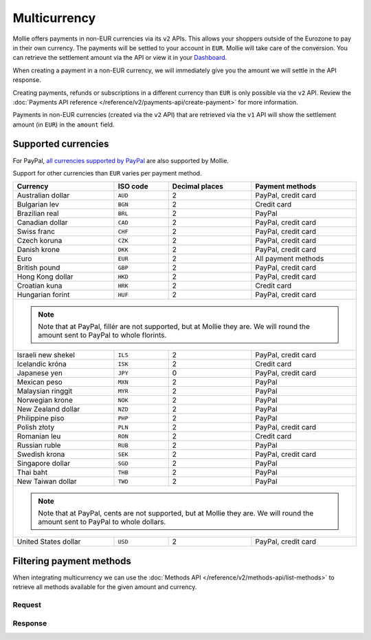 Multicurrency
=============
Mollie offers payments in non-EUR currencies via its ``v2`` APIs. This allows your shoppers outside of the
Eurozone to pay in their own currency. The payments will be settled to your account in ``EUR``. Mollie will take care of
the conversion. You can retrieve the settlement amount via the API or view it in your
`Dashboard <https://www.mollie.com/dashboard>`_.

When creating a payment in a non-EUR currency, we will immediately give you the amount we will settle in the API
response.

Creating payments, refunds or subscriptions in a different currency than ``EUR`` is only possible via the ``v2`` API.
Review the :doc:`Payments API reference </reference/v2/payments-api/create-payment>` for more information.

Payments in non-EUR currencies (created via the ``v2`` API) that are retrieved via the ``v1`` API will show the
settlement amount (in ``EUR``) in the ``amount`` field.

Supported currencies
--------------------
For PayPal, `all currencies supported by PayPal <https://developer.paypal.com/docs/classic/api/currency_codes/>`_ are
also supported by Mollie.

Support for other currencies than ``EUR`` varies per payment method.

+----------------------+----------+----------------+---------------------+
| Currency             | ISO code | Decimal places | Payment methods     |
+======================+==========+================+=====================+
| Australian dollar    | ``AUD``  |              2 | PayPal, credit card |
+----------------------+----------+----------------+---------------------+
| Bulgarian lev        | ``BGN``  |              2 | Credit card         |
+----------------------+----------+----------------+---------------------+
| Brazilian real       | ``BRL``  |              2 | PayPal              |
+----------------------+----------+----------------+---------------------+
| Canadian dollar      | ``CAD``  |              2 | PayPal, credit card |
+----------------------+----------+----------------+---------------------+
| Swiss franc          | ``CHF``  |              2 | PayPal, credit card |
+----------------------+----------+----------------+---------------------+
| Czech koruna         | ``CZK``  |              2 | PayPal, credit card |
+----------------------+----------+----------------+---------------------+
| Danish krone         | ``DKK``  |              2 | PayPal, credit card |
+----------------------+----------+----------------+---------------------+
| Euro                 | ``EUR``  |              2 | All payment methods |
+----------------------+----------+----------------+---------------------+
| British pound        | ``GBP``  |              2 | PayPal, credit card |
+----------------------+----------+----------------+---------------------+
| Hong Kong dollar     | ``HKD``  |              2 | PayPal, credit card |
+----------------------+----------+----------------+---------------------+
| Croatian kuna        | ``HRK``  |              2 | Credit card         |
+----------------------+----------+----------------+---------------------+
| Hungarian forint     | ``HUF``  |              2 | PayPal, credit card |
+----------------------+----------+----------------+---------------------+
| .. note::                                                              |
|    Note that at PayPal, fillér are not supported, but at Mollie they   |
|    are. We will round the amount sent to PayPal to whole florints.     |
+----------------------+----------+----------------+---------------------+
| Israeli new shekel   | ``ILS``  |              2 | PayPal, credit card |
+----------------------+----------+----------------+---------------------+
| Icelandic króna      | ``ISK``  |              2 | Credit card         |
+----------------------+----------+----------------+---------------------+
| Japanese yen         | ``JPY``  |              0 | PayPal, credit card |
+----------------------+----------+----------------+---------------------+
| Mexican peso         | ``MXN``  |              2 | PayPal              |
+----------------------+----------+----------------+---------------------+
| Malaysian ringgit    | ``MYR``  |              2 | PayPal              |
+----------------------+----------+----------------+---------------------+
| Norwegian krone      | ``NOK``  |              2 | PayPal              |
+----------------------+----------+----------------+---------------------+
| New Zealand dollar   | ``NZD``  |              2 | PayPal              |
+----------------------+----------+----------------+---------------------+
| Philippine piso      | ``PHP``  |              2 | PayPal              |
+----------------------+----------+----------------+---------------------+
| Polish złoty         | ``PLN``  |              2 | PayPal, credit card |
+----------------------+----------+----------------+---------------------+
| Romanian leu         | ``RON``  |              2 | Credit card         |
+----------------------+----------+----------------+---------------------+
| Russian ruble        | ``RUB``  |              2 | PayPal              |
+----------------------+----------+----------------+---------------------+
| Swedish krona        | ``SEK``  |              2 | PayPal, credit card |
+----------------------+----------+----------------+---------------------+
| Singapore dollar     | ``SGD``  |              2 | PayPal              |
+----------------------+----------+----------------+---------------------+
| Thai baht            | ``THB``  |              2 | PayPal              |
+----------------------+----------+----------------+---------------------+
| New Taiwan dollar    | ``TWD``  |              2 | PayPal              |
+----------------------+----------+----------------+---------------------+
| .. note::                                                              |
|    Note that at PayPal, cents are not supported, but at Mollie they    |
|    are. We will round the amount sent to PayPal to whole dollars.      |
+----------------------+----------+----------------+---------------------+
| United States dollar | ``USD``  |              2 | PayPal, credit card |
+----------------------+----------+----------------+---------------------+

Filtering payment methods
-------------------------
When integrating multicurrency we can use the :doc:`Methods API </reference/v2/methods-api/list-methods>` to retrieve
all methods available for the given amount and currency.

Request
^^^^^^^
.. code-block:: bash
   :linenos:

   curl -g -X GET "https://api.mollie.com/v2/methods?amount[value]=10.00&amount[currency]=SEK" \
       -H "Authorization: Bearer test_dHar4XY7LxsDOtmnkVtjNVWXLSlXsM"

Response
^^^^^^^^
.. code-block:: http
   :linenos:

   HTTP/1.1 200 OK
   Content-Type: application/hal+json; charset=utf-8

   {
       "count": 2,
       "_embedded": {
           "methods": [
               {
                   "resource": "method",
                   "id": "creditcard",
                   "description": "Credit card",
                   "image": {
                       "size1x": "https://www.mollie.com/images/payscreen/methods/creditcard.png",
                       "size2x": "https://www.mollie.com/images/payscreen/methods/creditcard%402x.png"
                   },
                   "_links": {
                       "self": {
                           "href": "https://api.mollie.com/v2/methods/creditcard",
                           "type": "application/hal+json"
                       }
                   }
               },
               {
                   "resource": "method",
                   "id": "paypal",
                   "description": "PayPal",
                   "image": {
                       "size1x": "https://www.mollie.com/images/payscreen/methods/paypal.png",
                       "size2x": "https://www.mollie.com/images/payscreen/methods/paypal%402x.png"
                   },
                   "_links": {
                       "self": {
                           "href": "https://api.mollie.com/v2/methods/paypal",
                           "type": "application/hal+json"
                       }
                   }
               }
           ]
       },
       "_links": {
           "self": {
               "href": "https://api.mollie.com/v2/methods",
               "type": "application/hal+json"
           },
           "documentation": {
               "href": "https://docs.mollie.com/reference/v2/methods-api/list-methods",
               "type": "text/html"
           }
       }
   }
